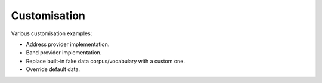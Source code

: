 Customisation
=============
Various customisation examples:

- Address provider implementation.
- Band provider implementation.
- Replace built-in fake data corpus/vocabulary with a custom one.
- Override default data.
